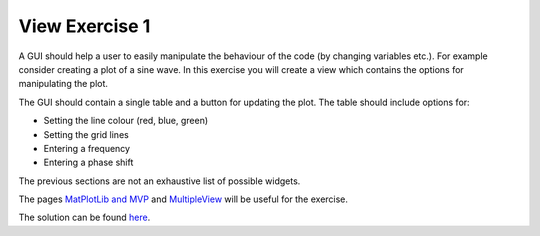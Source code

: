 ===============
View Exercise 1
===============

A GUI should help a user to easily manipulate the behaviour of the
code (by changing variables etc.). For example consider creating a
plot of a sine wave. In this exercise you will create a view which
contains the options for manipulating the plot.

The GUI should contain a single table and a button for updating the
plot. The table should include options for:

- Setting the line colour (red, blue, green)
- Setting the grid lines
- Entering a frequency
- Entering a phase shift

The previous sections are not an exhaustive list of possible widgets.

The pages `MatPlotLib and MVP <MatPlotLib.html>`_ and `MultipleView
<MultipleViews.html>`_ will be useful for the exercise.

The solution can be found `here <ViewExercise1Solution.html>`_.
